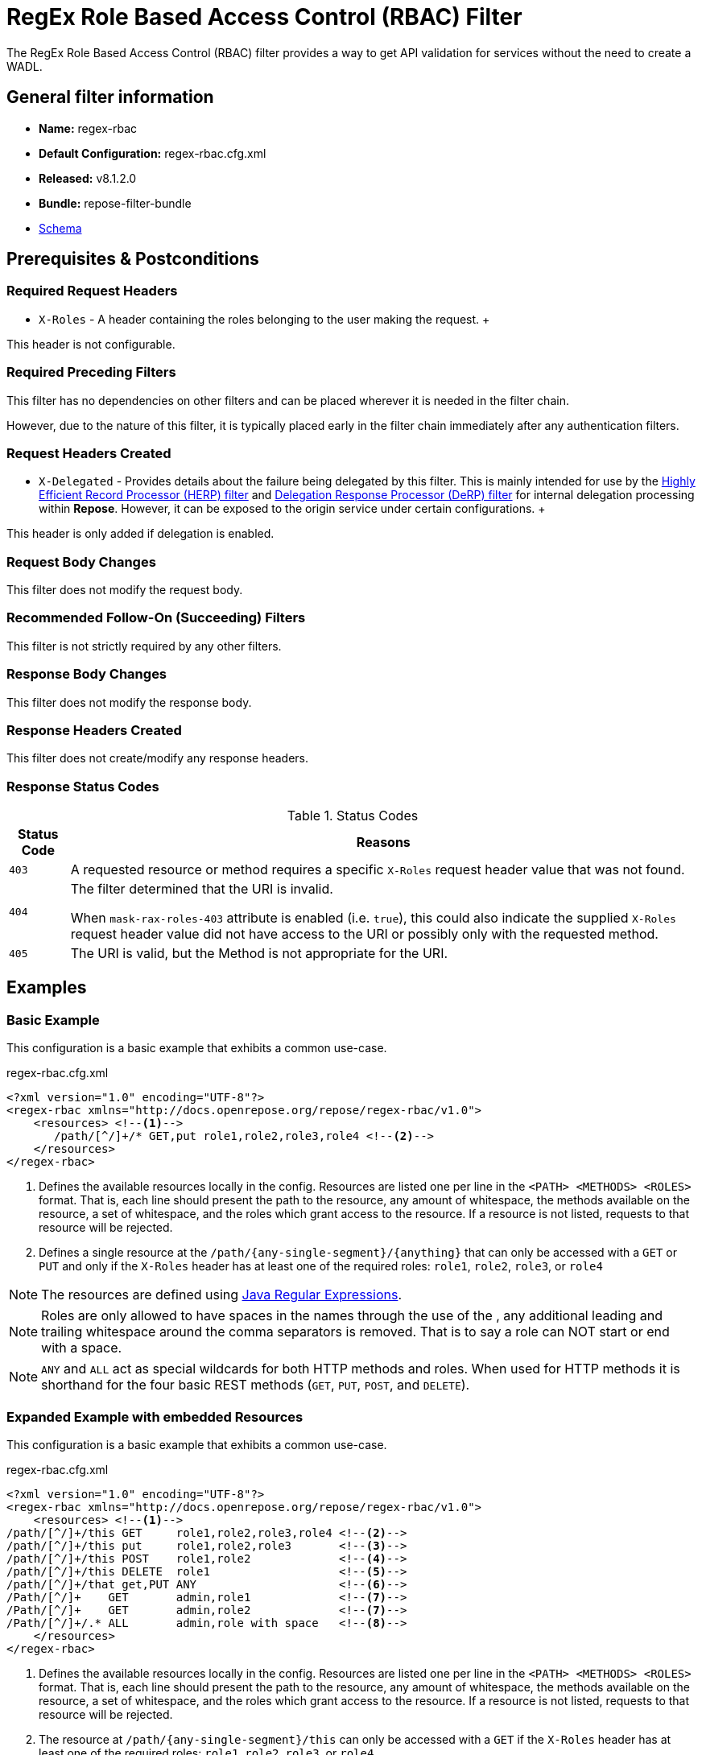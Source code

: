 = RegEx Role Based Access Control (RBAC) Filter

The RegEx Role Based Access Control (RBAC) filter provides a way to get API validation for services without the need to create a WADL.

== General filter information
* *Name:* regex-rbac
* *Default Configuration:* regex-rbac.cfg.xml
* *Released:* v8.1.2.0
* *Bundle:* repose-filter-bundle
* link:../schemas/regex-rbac.xsd[Schema]

== Prerequisites & Postconditions
=== Required Request Headers
* `X-Roles` - A header containing the roles belonging to the user making the request.
+++
[NOTE]
====
This header is not configurable.
====

=== Required Preceding Filters
This filter has no dependencies on other filters and can be placed wherever it is needed in the filter chain.

However, due to the nature of this filter, it is typically placed early in the filter chain immediately after any authentication filters.

=== Request Headers Created
* `X-Delegated` - Provides details about the failure being delegated by this filter.
This is mainly intended for use by the <<herp.adoc#, Highly Efficient Record Processor (HERP) filter>> and <<derp.adoc#, Delegation Response Processor (DeRP) filter>> for internal delegation processing within *Repose*.
However, it can be exposed to the origin service under certain configurations.
+++
[NOTE]
====
This header is only added if delegation is enabled.
====

=== Request Body Changes
This filter does not modify the request body.

=== Recommended Follow-On (Succeeding) Filters
This filter is not strictly required by any other filters.

=== Response Body Changes
This filter does not modify the response body.

=== Response Headers Created
This filter does not create/modify any response headers.

=== Response Status Codes
[cols="2", options="header,autowidth"]
.Status Codes
|===
| Status Code
| Reasons
| `403`
| A requested resource or method requires a specific `X-Roles` request header value that was not found.

| `404`
| The filter determined that the URI is invalid.

  When `mask-rax-roles-403` attribute is enabled (i.e. `true`), this could also indicate the supplied `X-Roles` request header value did not have access to the URI or possibly only with the requested method.

| `405`
| The URI is valid, but the Method is not appropriate for the URI.
|===

== Examples
=== Basic Example
This configuration is a basic example that exhibits a common use-case.

[source,xml]
.regex-rbac.cfg.xml
----
<?xml version="1.0" encoding="UTF-8"?>
<regex-rbac xmlns="http://docs.openrepose.org/repose/regex-rbac/v1.0">
    <resources> <!--1-->
       /path/[^/]+/* GET,put role1,role2,role3,role4 <!--2-->
    </resources>
</regex-rbac>
----
<1> Defines the available resources locally in the config.
Resources are listed one per line in the `<PATH> <METHODS> <ROLES>` format.
That is, each line should present the path to the resource, any amount of whitespace, the methods available on the resource, a set of whitespace, and the roles which grant access to the resource.
If a resource is not listed, requests to that resource will be rejected.
<2> Defines a single resource at the `/path/{any-single-segment}/{anything}` that can only be accessed with a `GET` or `PUT` and only if the `X-Roles` header has at least one of the required roles: `role1`, `role2`, `role3`, or `role4`

[NOTE]
====
The resources are defined using http://docs.oracle.com/javase/8/docs/api/java/util/regex/Pattern.html[Java Regular Expressions].
====

[NOTE]
====
Roles are only allowed to have spaces in the names through the use of the , any additional leading and trailing whitespace around the comma separators is removed.
That is to say a role can NOT start or end with a space.
====

[NOTE]
====
`ANY` and `ALL` act as special wildcards for both HTTP methods and roles.
When used for HTTP methods it is shorthand for the four basic REST methods (`GET`, `PUT`, `POST`, and `DELETE`).
====

=== Expanded Example with embedded Resources
This configuration is a basic example that exhibits a common use-case.

[source,xml]
.regex-rbac.cfg.xml
----
<?xml version="1.0" encoding="UTF-8"?>
<regex-rbac xmlns="http://docs.openrepose.org/repose/regex-rbac/v1.0">
    <resources> <!--1-->
/path/[^/]+/this GET     role1,role2,role3,role4 <!--2-->
/path/[^/]+/this put     role1,role2,role3       <!--3-->
/path/[^/]+/this POST    role1,role2             <!--4-->
/path/[^/]+/this DELETE  role1                   <!--5-->
/path/[^/]+/that get,PUT ANY                     <!--6-->
/Path/[^/]+    GET       admin,role1             <!--7-->
/Path/[^/]+    GET       admin,role2             <!--7-->
/Path/[^/]+/.* ALL       admin,role with space   <!--8-->
    </resources>
</regex-rbac>
----
<1> Defines the available resources locally in the config.
Resources are listed one per line in the `<PATH> <METHODS> <ROLES>` format.
That is, each line should present the path to the resource, any amount of whitespace, the methods available on the resource, a set of whitespace, and the roles which grant access to the resource.
If a resource is not listed, requests to that resource will be rejected.
<2> The resource at `/path/{any-single-segment}/this` can only be accessed with a `GET` if the `X-Roles` header has at least one of the required roles: `role1`, `role2`, `role3`, or `role4`
<3> The resource at `/path/{any-single-segment}/this` can only be accessed with a `PUT` if the `X-Roles` header has at least one of the required roles: `role1`, `role2`, or `role3`
<4> The resource at `/path/{any-single-segment}/this` can only be accessed with a `POST` if the `X-Roles` header has at least one of the required roles: `role1` or `role2`
<5> The resource at `/path/{any-single-segment}/this` can only be accessed with a `DELETE` if the `X-Roles` header has the required role: `role1`
<6> The resource at `/path/{any-single-segment}/this` can only be accessed with a `GET` or `PUT`, but there is no required role that must be in the `X-Roles` header.
<7> The resource at `/Path/{any-single-segment}` can only be accessed with a `GET` and must have one of the following in the `X-Roles` header:
* the `admin` role
* both `role1` and `role2`
<8> The resource at `/Path/{any-single-segment}/{anything}` can only be accessed with any HTTP method and must have either `admin` of `role with space` in the `X-Roles` header.

[NOTE]
====
Roles are only allowed to have spaces in the names through the use of the , any additional leading and trailing whitespace around the comma separators is removed.
That is to say a role can NOT start or end with a space.
====

[NOTE]
====
`ANY` and `ALL` act as special wildcards for both HTTP methods and roles.
When used for HTTP methods it is shorthand for the four basic REST methods (`GET`, `PUT`, `POST`, and `DELETE`).
====

[NOTE]
====
The requested resource endpoint must exactly match a RegEx to be considered a match.
That is to say, there can not be any extra characters in the request, including or excluding trailing slashes, that are not accounted for in the RegEx.
====

=== Full Example with External Resources File
This configuration is a full example that uses every possible configuration item.
It does not, however, cover the resources format, as including resources both inline and via the `href` attribute will cause only the inline resources to be used.

[source,xml]
.regex-rbac.cfg.xml
----
<?xml version="1.0" encoding="UTF-8"?>
<regex-rbac xmlns="http://docs.openrepose.org/repose/regex-rbac/v1.0"
             mask-rax-roles-403="false" <!--1-->
>
    <delegating <!--2-->
        quality="0.3" <!--3-->
        component-name="regex-rbac"/> <!--4-->
    <resources href="/path/to/resources"/> <!--5-->
</regex-rbac>
----
<1> If set to true, instead of returning a FORBIDDEN (403) or a METHOD NOT ALLOWED (405), the response will be a NOT FOUND (404). +
    Defaults to false.
<2> Inclusion of this element prevents this filter from returning errors, and directs this filter to populate delegation headers instead.
<3> Specifies the quality of specific output headers.
    When setting up a chain of delegating filters, the highest quality number will be the one that is eventually output. +
    Default value is 0.3.
<4> The component name used in the delegation header.
    This is particularly useful when multiple instances of an API-Checker based filter are used in the same filter chain. +
    Defaults to `regex-rbac`.
<5> Specifies a location to an external file which contains the RegEx RBAC resources.
    If the message element has a value and the `href` attribute is configured, the RegEx RBAC will use what is configured in the value.
    If the file that the `href` attribute points to is modified, the RegEx RBAC will not reload the configuration.
    So the new RBAC file should be placed in a new file name (e.g. Dated) and the regex-rbac.cfg.xml file updated to point to it in order to guarantee the changes are utilized.

== Additional Information

=== Delegation
In some cases, you may want to delegate the validation of a request down the chain to either another filter or to the origin service.
Delegation prevents the RegEx RBAC filter from failing the request by forwarding the request with the `X-Delegated` header that is set with a value which indicates how the filter would have failed if not in delegating mode.

To place the filter in delegating mode, add the `delegating` element to the filter configuration with a quality that determines the delegation priority.

The format for the `X-Delegated` header value is `status_code={status-code}`component={filter-name}`message={failure message};q={delegating-quality}`.
